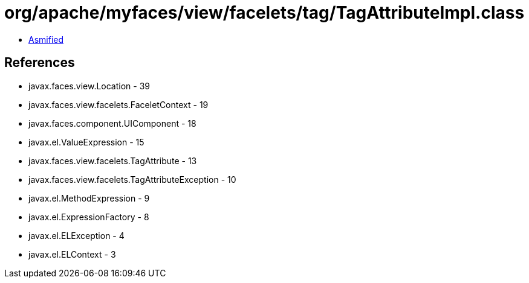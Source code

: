 = org/apache/myfaces/view/facelets/tag/TagAttributeImpl.class

 - link:TagAttributeImpl-asmified.java[Asmified]

== References

 - javax.faces.view.Location - 39
 - javax.faces.view.facelets.FaceletContext - 19
 - javax.faces.component.UIComponent - 18
 - javax.el.ValueExpression - 15
 - javax.faces.view.facelets.TagAttribute - 13
 - javax.faces.view.facelets.TagAttributeException - 10
 - javax.el.MethodExpression - 9
 - javax.el.ExpressionFactory - 8
 - javax.el.ELException - 4
 - javax.el.ELContext - 3
